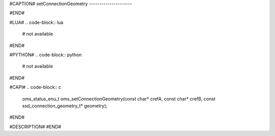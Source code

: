 #CAPTION#
setConnectionGeometry
---------------------

#END#

#LUA#
.. code-block:: lua

  # not available

#END#

#PYTHON#
.. code-block:: python

  # not available

#END#

#CAPI#
.. code-block:: c

  oms_status_enu_t oms_setConnectionGeometry(const char* crefA, const char* crefB, const ssd_connection_geometry_t* geometry);

#END#

#DESCRIPTION#
#END#

